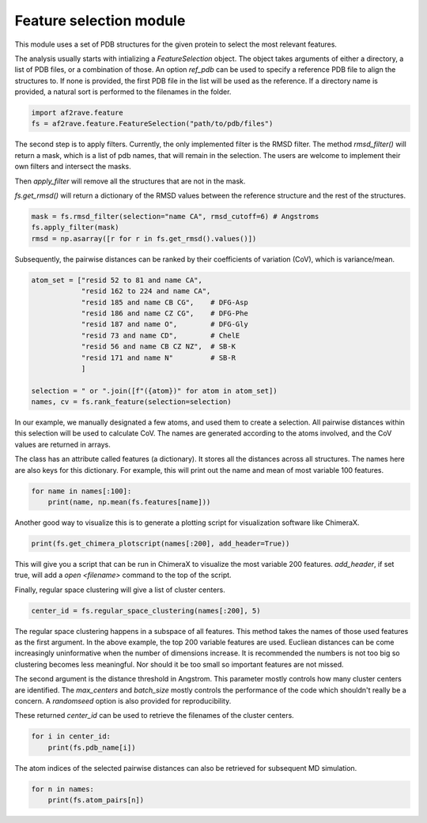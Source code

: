 Feature selection module
========================

This module uses a set of PDB structures for the given protein to select the most relevant features.


The analysis usually starts with intializing a `FeatureSelection` object. 
The object takes arguments of either a directory, a list of PDB files, or a combination of those.
An option `ref_pdb` can be used to specify a reference PDB file to align the structures to. 
If none is provided, the first PDB file in the list will be used as the reference.
If a directory name is provided, a natural sort is performed to the filenames in the folder.

.. code-block:: python3

    import af2rave.feature
    fs = af2rave.feature.FeatureSelection("path/to/pdb/files")

The second step is to apply filters. Currently, the only implemented filter is the RMSD filter.
The method `rmsd_filter()` will return a mask, which is a list of pdb names, that will remain in the selection.
The users are welcome to implement their own filters and intersect the masks.

Then `apply_filter` will remove all the structures that are not in the mask.

`fs.get_rmsd()` will return a dictionary of the RMSD values between the reference structure and the rest of the structures.

.. code-block:: python3

    mask = fs.rmsd_filter(selection="name CA", rmsd_cutoff=6) # Angstroms
    fs.apply_filter(mask)
    rmsd = np.asarray([r for r in fs.get_rmsd().values()])

Subsequently, the pairwise distances can be ranked by their coefficients of variation (CoV), which is variance/mean.

.. code-block:: python3

    atom_set = ["resid 52 to 81 and name CA",
                "resid 162 to 224 and name CA",
                "resid 185 and name CB CG",    # DFG-Asp
                "resid 186 and name CZ CG",    # DFG-Phe
                "resid 187 and name O",        # DFG-Gly
                "resid 73 and name CD",        # ChelE
                "resid 56 and name CB CZ NZ",  # SB-K
                "resid 171 and name N"         # SB-R
                ]     

    selection = " or ".join([f"({atom})" for atom in atom_set])
    names, cv = fs.rank_feature(selection=selection)

In our example, we manually designated a few atoms, and used them to create a selection.
All pairwise distances within this selection will be used to calculate CoV.
The names are generated according to the atoms involved, and the CoV values are returned in arrays.

The class has an attribute called features (a dictionary). 
It stores all the distances across all structures. 
The names here are also keys for this dictionary. 
For example, this will print out the name and mean of most variable 100 features.

.. code-block:: python3

    for name in names[:100]:
        print(name, np.mean(fs.features[name]))

Another good way to visualize this is to generate a plotting script for visualization software like ChimeraX.

.. code-block:: python3

    print(fs.get_chimera_plotscript(names[:200], add_header=True))

This will give you a script that can be run in ChimeraX to visualize the most variable 200 features.
`add_header`, if set true, will add a `open <filename>` command to the top of the script.

Finally, regular space clustering will give a list of cluster centers.

.. code-block:: python3

    center_id = fs.regular_space_clustering(names[:200], 5)

The regular space clustering happens in a subspace of all features. 
This method takes the names of those used features as the first argument.
In the above example, the top 200 variable features are used.
Eucliean distances can be come increasingly uninformative when the number of dimensions increase.
It is recommended the numbers is not too big so clustering becomes less meaningful.
Nor should it be too small so important features are not missed.

The second argument is the distance threshold in Angstrom. 
This parameter mostly controls how many cluster centers are identified.
The `max_centers` and `batch_size` mostly controls the performance of the code which shouldn't really be a concern.
A `randomseed` option is also provided for reproducibility.

These returned `center_id` can be used to retrieve the filenames of the cluster centers.

.. code-block:: python3

    for i in center_id:
        print(fs.pdb_name[i])

The atom indices of the selected pairwise distances can also be retrieved for subsequent MD simulation.

.. code-block :: python3
    
    for n in names:
        print(fs.atom_pairs[n])